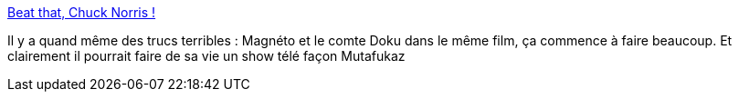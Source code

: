 :jbake-type: post
:jbake-status: published
:jbake-title: Beat that, Chuck Norris !
:jbake-tags: humour,geek,cinéma,_mois_juin,_année_2013
:jbake-date: 2013-06-27
:jbake-depth: ../
:jbake-uri: shaarli/1372341066000.adoc
:jbake-source: https://nicolas-delsaux.hd.free.fr/Shaarli?searchterm=http%3A%2F%2Fnerdglaze.com%2Fimage%2F53258100505&searchtags=humour+geek+cin%C3%A9ma+_mois_juin+_ann%C3%A9e_2013
:jbake-style: shaarli

http://nerdglaze.com/image/53258100505[Beat that, Chuck Norris !]

Il y a quand même des trucs terribles : Magnéto et le comte Doku dans le même film, ça commence à faire beaucoup. Et clairement il pourrait faire de sa vie un show télé façon Mutafukaz
